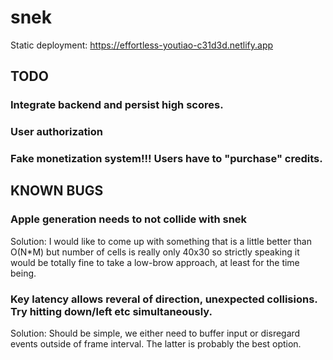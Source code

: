 * snek
Static deployment: https://effortless-youtiao-c31d3d.netlify.app
** TODO
*** Integrate backend and persist high scores.
*** User authorization
*** Fake monetization system!!! Users have to "purchase" credits.
** KNOWN BUGS
***  Apple generation needs to not collide with snek
Solution: I would like to come up with something that is a little better than O(N*M) but number of cells is really only 40x30 so strictly speaking it would be totally fine to take a low-brow approach, at least for the time being.
***  Key latency allows reveral of direction, unexpected collisions. Try hitting down/left etc simultaneously.
Solution: Should be simple, we either need to buffer input or disregard events outside of frame interval. The latter is probably the best option.

